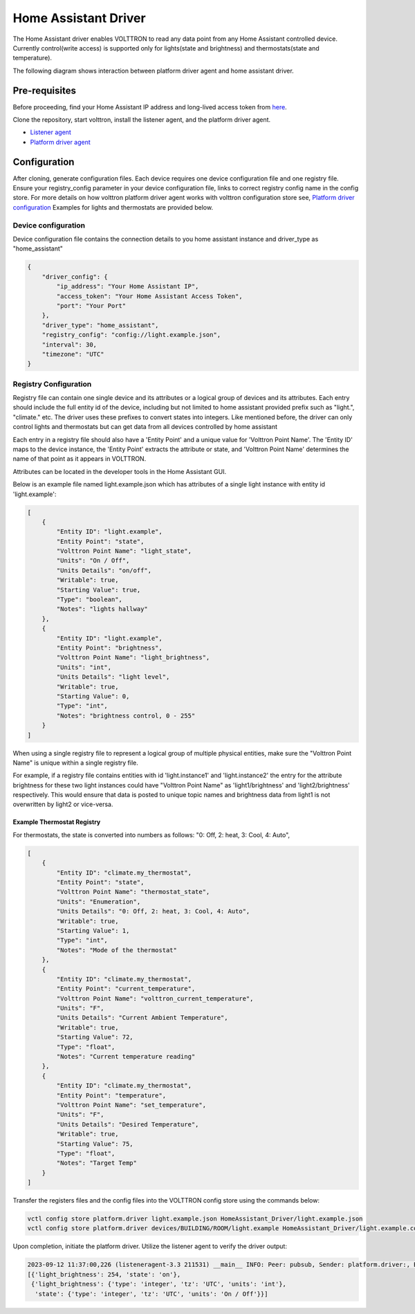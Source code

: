 .. _HomeAssistant-Driver:

Home Assistant Driver
=====================

The Home Assistant driver enables VOLTTRON to read any data point from any Home Assistant controlled device.
Currently control(write access) is supported only for lights(state and brightness) and thermostats(state and temperature).

The following diagram shows interaction between platform driver agent and home assistant driver.

.. mermaid::

   sequenceDiagram
       HomeAssistant Driver->>HomeAssistant: Retrieve Entity Data (REST API)
       HomeAssistant-->>HomeAssistant Driver: Entity Data (Status Code: 200)
       HomeAssistant Driver->>PlatformDriverAgent: Publish Entity Data
       PlatformDriverAgent->>Controller Agent: Publish Entity Data

       Controller Agent->>HomeAssistant Driver: Instruct to Turn Off Light
       HomeAssistant Driver->>HomeAssistant: Send Turn Off Light Command (REST API)
       HomeAssistant-->>HomeAssistant Driver: Command Acknowledgement (Status Code: 200)

Pre-requisites
--------------
Before proceeding, find your Home Assistant IP address and long-lived access token from `here <https://developers.home-assistant.io/docs/auth_api/#long-lived-access-token>`_.

Clone the repository, start volttron, install the listener agent, and the platform driver agent.

- `Listener agent <https://volttron.readthedocs.io/en/main/introduction/platform-install.html#installing-and-running-agents>`_
- `Platform driver agent <https://volttron.readthedocs.io/en/main/agent-framework/core-service-agents/platform-driver/platform-driver-agent.html?highlight=platform%20driver%20isntall#configuring-the-platform-driver>`_

Configuration
--------------

After cloning, generate configuration files. Each device requires one device configuration file and one registry file.
Ensure your registry_config parameter in your device configuration file, links to correct registry config name in the
config store. For more details on how volttron platform driver agent works with volttron configuration store see,
`Platform driver configuration <https://volttron.readthedocs.io/en/main/agent-framework/driver-framework/platform-driver/platform-driver.html#configuration-and-installation>`_
Examples for lights and thermostats are provided below.

Device configuration
++++++++++++++++++++

Device configuration file contains the connection details to you home assistant instance and driver_type as "home_assistant"

.. code-block:: json

   {
       "driver_config": {
           "ip_address": "Your Home Assistant IP",
           "access_token": "Your Home Assistant Access Token",
           "port": "Your Port"
       },
       "driver_type": "home_assistant",
       "registry_config": "config://light.example.json",
       "interval": 30,
       "timezone": "UTC"
   }

Registry Configuration
+++++++++++++++++++++++

Registry file can contain one single device and its attributes or a logical group of devices and its
attributes. Each entry should include the full entity id of the device, including but not limited to home assistant provided prefix 
such as "light.",  "climate." etc. The driver uses these prefixes to convert states into integers.
Like mentioned before, the driver can only control lights and thermostats but can get data from all devices
controlled by home assistant
 
Each entry in a registry file should also have a 'Entity Point' and a unique value for 'Volttron Point Name'. The 'Entity ID' maps to the device instance, the 'Entity Point' extracts the attribute or state, and 'Volttron Point Name' determines the name of that point as it appears in VOLTTRON.

Attributes can be located in the developer tools in the Home Assistant GUI.

.. image:: home-assistant.png


Below is an example file named light.example.json which has attributes of a single light instance with entity
id 'light.example':


.. code-block:: json

   [
       {
           "Entity ID": "light.example",
           "Entity Point": "state",
           "Volttron Point Name": "light_state",
           "Units": "On / Off",
           "Units Details": "on/off",
           "Writable": true,
           "Starting Value": true,
           "Type": "boolean",
           "Notes": "lights hallway"
       },
       {
           "Entity ID": "light.example",
           "Entity Point": "brightness",
           "Volttron Point Name": "light_brightness",
           "Units": "int",
           "Units Details": "light level",
           "Writable": true,
           "Starting Value": 0,
           "Type": "int",
           "Notes": "brightness control, 0 - 255"
       }
   ]


.. note::

When using a single registry file to represent a logical group of multiple physical entities, make sure the
"Volttron Point Name" is unique within a single registry file. 

For example, if a registry file contains entities with
id  'light.instance1' and 'light.instance2' the entry for the attribute brightness for these two light instances could
have "Volttron Point Name" as 'light1/brightness' and 'light2/brightness' respectively. This would ensure that data
is posted to unique topic names and brightness data from light1 is not overwritten by light2 or vice-versa.

Example Thermostat Registry
***************************

For thermostats, the state is converted into numbers as follows: "0: Off, 2: heat, 3: Cool, 4: Auto",

.. code-block:: json

   [
       {
           "Entity ID": "climate.my_thermostat",
           "Entity Point": "state",
           "Volttron Point Name": "thermostat_state",
           "Units": "Enumeration",
           "Units Details": "0: Off, 2: heat, 3: Cool, 4: Auto",
           "Writable": true,
           "Starting Value": 1,
           "Type": "int",
           "Notes": "Mode of the thermostat"
       },
       {
           "Entity ID": "climate.my_thermostat",
           "Entity Point": "current_temperature",
           "Volttron Point Name": "volttron_current_temperature",
           "Units": "F",
           "Units Details": "Current Ambient Temperature",
           "Writable": true,
           "Starting Value": 72,
           "Type": "float",
           "Notes": "Current temperature reading"
       },
       {
           "Entity ID": "climate.my_thermostat",
           "Entity Point": "temperature",
           "Volttron Point Name": "set_temperature",
           "Units": "F",
           "Units Details": "Desired Temperature",
           "Writable": true,
           "Starting Value": 75,
           "Type": "float",
           "Notes": "Target Temp"
       }
   ]



Transfer the registers files and the config files into the VOLTTRON config store using the commands below:

.. code-block:: bash

   vctl config store platform.driver light.example.json HomeAssistant_Driver/light.example.json
   vctl config store platform.driver devices/BUILDING/ROOM/light.example HomeAssistant_Driver/light.example.config

Upon completion, initiate the platform driver. Utilize the listener agent to verify the driver output:

.. code-block:: bash

   2023-09-12 11:37:00,226 (listeneragent-3.3 211531) __main__ INFO: Peer: pubsub, Sender: platform.driver:, Bus: , Topic: devices/BUILDING/ROOM/light.example/all, Headers: {'Date': '2023-09-12T18:37:00.224648+00:00', 'TimeStamp': '2023-09-12T18:37:00.224648+00:00', 'SynchronizedTimeStamp': '2023-09-12T18:37:00.000000+00:00', 'min_compatible_version': '3.0', 'max_compatible_version': ''}, Message:
   [{'light_brightness': 254, 'state': 'on'},
    {'light_brightness': {'type': 'integer', 'tz': 'UTC', 'units': 'int'},
     'state': {'type': 'integer', 'tz': 'UTC', 'units': 'On / Off'}}]
